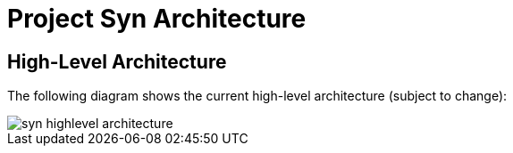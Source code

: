 = Project Syn Architecture

== High-Level Architecture

The following diagram shows the current high-level architecture (subject to change):

image::syn_highlevel_architecture.png[]